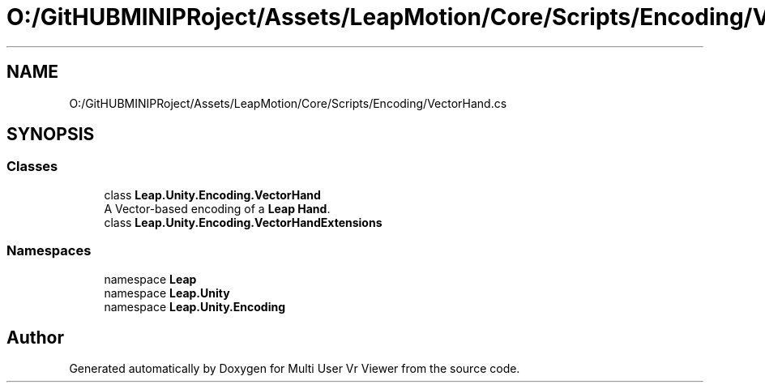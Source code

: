 .TH "O:/GitHUBMINIPRoject/Assets/LeapMotion/Core/Scripts/Encoding/VectorHand.cs" 3 "Sat Jul 20 2019" "Version https://github.com/Saurabhbagh/Multi-User-VR-Viewer--10th-July/" "Multi User Vr Viewer" \" -*- nroff -*-
.ad l
.nh
.SH NAME
O:/GitHUBMINIPRoject/Assets/LeapMotion/Core/Scripts/Encoding/VectorHand.cs
.SH SYNOPSIS
.br
.PP
.SS "Classes"

.in +1c
.ti -1c
.RI "class \fBLeap\&.Unity\&.Encoding\&.VectorHand\fP"
.br
.RI "A Vector-based encoding of a \fBLeap\fP \fBHand\fP\&. "
.ti -1c
.RI "class \fBLeap\&.Unity\&.Encoding\&.VectorHandExtensions\fP"
.br
.in -1c
.SS "Namespaces"

.in +1c
.ti -1c
.RI "namespace \fBLeap\fP"
.br
.ti -1c
.RI "namespace \fBLeap\&.Unity\fP"
.br
.ti -1c
.RI "namespace \fBLeap\&.Unity\&.Encoding\fP"
.br
.in -1c
.SH "Author"
.PP 
Generated automatically by Doxygen for Multi User Vr Viewer from the source code\&.
